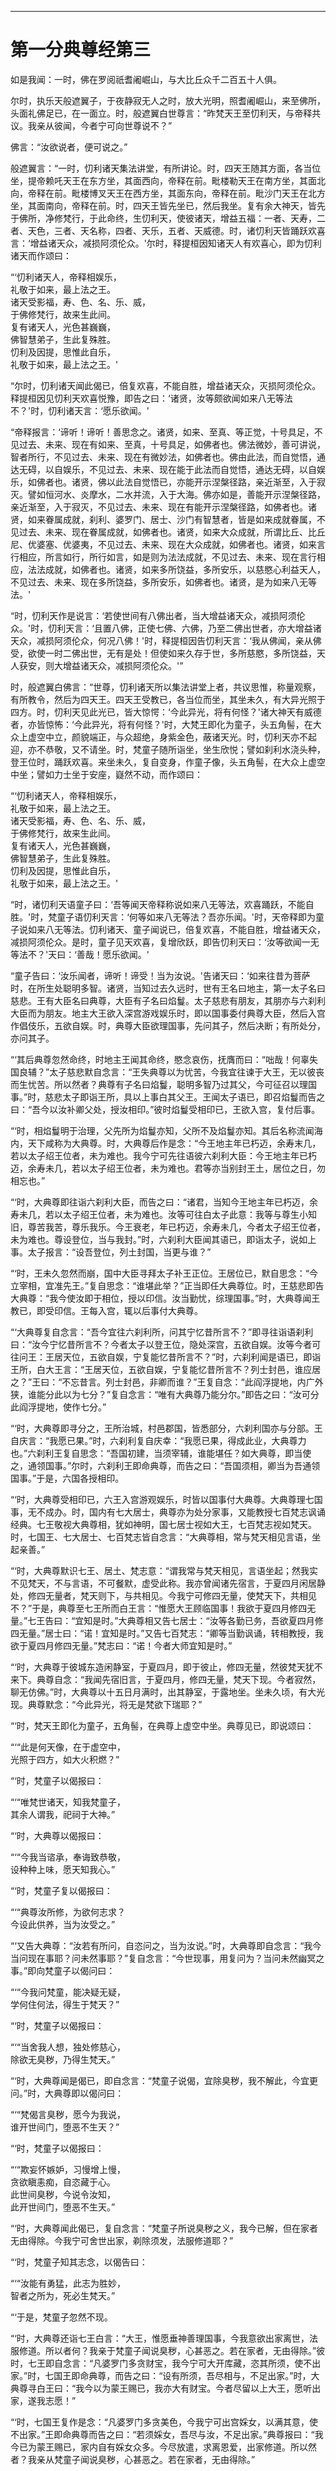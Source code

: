 
--------------

* 第一分典尊经第三
如是我闻：一时，佛在罗阅祇耆阇崛山，与大比丘众千二百五十人俱。

尔时，执乐天般遮翼子，于夜静寂无人之时，放大光明，照耆阇崛山，来至佛所，头面礼佛足已，在一面立。时，般遮翼白世尊言：“昨梵天王至忉利天，与帝释共议。我亲从彼闻，今者宁可向世尊说不？”

佛言：“汝欲说者，便可说之。”

般遮翼言：“一时，忉利诸天集法讲堂，有所讲论。时，四天王随其方面，各当位坐，提帝赖吒天王在东方坐，其面西向，帝释在前。毗楼勒天王在南方坐，其面北向，帝释在前。毗楼博叉天王在西方坐，其面东向，帝释在前。毗沙门天王在北方坐，其面南向，帝释在前。时，四天王皆先坐已，然后我坐。复有余大神天，皆先于佛所，净修梵行，于此命终，生忉利天，使彼诸天，增益五福：一者、天寿，二者、天色，三者、天名称，四者、天乐，五者、天威德。时，诸忉利天皆踊跃欢喜言：‘增益诸天众，减损阿须伦众。'尔时，释提桓因知诸天人有欢喜心，即为忉利诸天而作颂曰：

“‘忉利诸天人，帝释相娱乐，\\
  礼敬于如来，最上法之王。\\
  诸天受影福，寿、色、名、乐、威，\\
  于佛修梵行，故来生此间。\\
  复有诸天人，光色甚巍巍，\\
  佛智慧弟子，生此复殊胜。\\
  忉利及因提，思惟此自乐，\\
  礼敬于如来，最上法之王。'

“尔时，忉利诸天闻此偈已，倍复欢喜，不能自胜，增益诸天众，灭损阿须伦众。释提桓因见忉利天欢喜悦豫，即告之曰：‘诸贤，汝等颇欲闻如来八无等法不？'时，忉利诸天言：‘愿乐欲闻。'

“帝释报言：‘谛听！谛听！善思念之。诸贤，如来、至真、等正觉，十号具足，不见过去、未来、现在有如来、至真，十号具足，如佛者也。佛法微妙，善可讲说，智者所行，不见过去、未来、现在有微妙法，如佛者也。佛由此法，而自觉悟，通达无碍，以自娱乐，不见过去、未来、现在能于此法而自觉悟，通达无碍，以自娱乐，如佛者也。诸贤，佛以此法自觉悟已，亦能开示涅槃径路，亲近渐至，入于寂灭。譬如恒河水、炎摩水，二水并流，入于大海。佛亦如是，善能开示涅槃径路，亲近渐至，入于寂灭，不见过去、未来、现在有能开示涅槃径路，如佛者也。诸贤，如来眷属成就，刹利、婆罗门、居士、沙门有智慧者，皆是如来成就眷属，不见过去、未来、现在眷属成就，如佛者也。诸贤，如来大众成就，所谓比丘、比丘尼、优婆塞、优婆夷，不见过去、未来、现在大众成就，如佛者也。诸贤，如来言行相应，所言如行，所行如言，如是则为法法成就，不见过去、未来、现在言行相应，法法成就，如佛者也。诸贤，如来多所饶益，多所安乐，以慈愍心利益天人，不见过去、未来、现在多所饶益，多所安乐，如佛者也。诸贤，是为如来八无等法。'

“时，忉利天作是说言：‘若使世间有八佛出者，当大增益诸天众，减损阿须伦众。'时，忉利天言：‘且置八佛，正使七佛、六佛，乃至二佛出世者，亦大增益诸天众，减损阿须伦众，何况八佛！'时，释提桓因告忉利天言：‘我从佛闻，亲从佛受，欲使一时二佛出世，无有是处！但使如来久存于世，多所慈愍，多所饶益，天人获安，则大增益诸天众，减损阿须伦众。'”

时，般遮翼白佛言：“世尊，忉利诸天所以集法讲堂上者，共议思惟，称量观察，有所教令，然后为四天王。四天王受教已，各当位而坐，其坐未久，有大异光照于四方。时，忉利天见此光已，皆大惊愕：‘今此异光，将有何怪？'诸大神天有威德者，亦皆惊怖：‘今此异光，将有何怪？'时，大梵王即化为童子，头五角髻，在大众上虚空中立，颜貌端正，与众超绝，身紫金色，蔽诸天光。时，忉利天亦不起迎，亦不恭敬，又不请坐。时，梵童子随所诣坐，坐生欣悦；譬如刹利水浇头种，登王位时，踊跃欢喜。来坐未久，复自变身，作童子像，头五角髻，在大众上虚空中坐；譬如力士坐于安座，嶷然不动，而作颂曰：

“‘忉利诸天人，帝释相娱乐，\\
  礼敬于如来，最上法之王。\\
  诸天受影福，寿、色、名、乐、威，\\
  于佛修梵行，故来生此间。\\
  复有诸天人，光色甚巍巍，\\
  佛智慧弟子，生此复殊胜。\\
  忉利及因提，思惟此自乐，\\
  礼敬于如来，最上法之王。'

“时，诸忉利天语童子曰：‘吾等闻天帝释称说如来八无等法，欢喜踊跃，不能自胜。'时，梵童子语忉利天言：‘何等如来八无等法？吾亦乐闻。'时，天帝释即为童子说如来八无等法。忉利诸天、童子闻说已，倍复欢喜，不能自胜，增益诸天众，减损阿须伦众。是时，童子见天欢喜，复增欣跃，即告忉利天曰：‘汝等欲闻一无等法不？'天曰：‘善哉！愿乐欲闻。'

“童子告曰：‘汝乐闻者，谛听！谛受！当为汝说。'告诸天曰：‘如来往昔为菩萨时，在所生处聪明多智。诸贤，当知过去久远时，世有王名曰地主，第一太子名曰慈悲。王有大臣名曰典尊，大臣有子名曰焰鬘。太子慈悲有朋友，其朋亦与六刹利大臣而为朋友。地主大王欲入深宫游戏娱乐时，即以国事委付典尊大臣，然后入宫作倡伎乐，五欲自娱。时，典尊大臣欲理国事，先问其子，然后决断；有所处分，亦问其子。

“‘其后典尊忽然命终，时地主王闻其命终，愍念哀伤，抚膺而曰：“咄哉！何辜失国良辅？”太子慈悲默自念言：“王失典尊以为忧苦，今我宜往谏于大王，无以彼丧而生忧苦。所以然者？典尊有子名曰焰鬘，聪明多智乃过其父，今可征召以理国事。”时，慈悲太子即诣王所，具以上事白其父王。王闻太子语已，即召焰鬘而告之曰：“吾今以汝补卿父处，授汝相印。”彼时焰鬘受相印已，王欲入宫，复付后事。

“‘时，相焰鬘明于治理，父先所为焰鬘亦知，父所不及焰鬘亦知。其后名称流闻海内，天下咸称为大典尊。时，大典尊后作是念：“今王地主年已朽迈，余寿末几，若以太子绍王位者，未为难也。我今宁可先往语彼六刹利大臣：今王地主年已朽迈，余寿未几，若以太子绍王位者，未为难也。君等亦当别封王土，居位之日，勿相忘也。”

“‘时，大典尊即往诣六刹利大臣，而告之曰：“诸君，当知今王地主年已朽迈，余寿未几，若以太子绍王位者，未为难也。汝等可往白太子此意：我等与尊生小知旧，尊苦我苦，尊乐我乐。今王衰老，年已朽迈，余寿未几，今者太子绍王位者，未为难也。尊设登位，当与我封。”时，六刹利大臣闻其语已，即诣太子，说如上事。太子报言：“设吾登位，列土封国，当更与谁？”

“‘时，王未久忽然而崩，国中大臣寻拜太子补王正位。王居位已，默自思念：“今立宰相，宜准先王。”复自思念：“谁堪此举？”正当即任大典尊位。时，王慈悲即告大典尊：“我今使汝即于相位，授以印信。汝当勤忧，综理国事。”时，大典尊闻王教已，即受印信。王每入宫，辄以后事付大典尊。

“‘大典尊复自念言：“吾今宜往六刹利所，问其宁忆昔所言不？”即寻往诣语刹利曰：“汝今宁忆昔所言不？今者太子以登王位，隐处深宫，五欲自娱。汝等今者可往问王：王居天位，五欲自娱，宁复能忆昔所言不？”时，六刹利闻是语已，即诣王所，白大王言：“王居天位，五欲自娱，宁复能忆昔所言不？列士封邑，谁应居之？”王曰：“不忘昔言。列士封邑，非卿而谁？”王复自念：“此阎浮提地，内广外狭，谁能分此以为七分？”复自念言：“唯有大典尊乃能分尔。”即告之曰：“汝可分此阎浮提地，使作七分。”

“‘时，大典尊即寻分之，王所治城，村邑郡国，皆悉部分，六刹利国亦与分部。王自庆言：“我愿已果。”时，六刹利复自庆幸：“我愿已果，得成此业，大典尊力也。”六刹利王复自思念：“吾国初建，当须宰辅，谁能堪任？如大典尊，即当使之，通领国事。”尔时，六刹利王即命典尊，而告之曰：“吾国须相，卿当为吾通领国事。”于是，六国各授相印。

“‘时，大典尊受相印已，六王入宫游观娱乐，时皆以国事付大典尊。大典尊理七国事，无不成办。时，国内有七大居士，典尊亦为处分家事，又能教授七百梵志讽诵经典。七王敬视大典尊相，犹如神明，国七居士视如大王，七百梵志视如梵天。时，七国王、七大居士、七百梵志皆自念言：“大典尊相，常与梵天相见言语，坐起亲善。”

“‘时，大典尊默识七王、居土、梵志意：“谓我常与梵天相见，言语坐起；然我实不见梵天，不与言语，不可餐默，虚受此称。我亦曾闻诸先宿言，于夏四月闲居静处，修四无量者，梵天则下，与共相见。今我宁可修四无量，使梵天下，共相见不？”于是，典尊至七王所而白王言：“惟愿大王顾临国事！我欲于夏四月修四无量。”七王告曰：“宜知是时。”大典尊相又告七居士：“汝等各勤已务，吾欲夏四月修四无量。”居士曰：“诺！宜知是时。”又告七百梵志：“卿等当勤讽诵，转相教授，我欲于夏四月修四无量。”梵志曰：“诺！今者大师宜知是时。”

“‘时，大典尊于彼城东造闲静室，于夏四月，即于彼止，修四无量，然彼梵天犹不来下。典尊自念：“我闻先宿旧言，于夏四月，修四无量，梵天下现。今者寂然，聊无仿佛。”时，大典尊以十五日月满时，出其静室，于露地坐。坐未久顷，有大光现。典尊默念：“今此异光，将无是梵欲下瑞耶？”

“‘时，梵天王即化为童子，五角髻，在典尊上虚空中坐。典尊见已，即说颂曰：

“‘“此是何天像，在于虚空中，\\
  光照于四方，如大火积燃？”

“‘时，梵童子以偈报曰：

“‘“唯梵世诸天，知我梵童子，\\
  其余人谓我，祀祠于大神。”

“‘时，大典尊以偈报曰：

“‘“今我当谘承，奉诲致恭敬，\\
  设种种上味，愿天知我心。”

“‘时，梵童子复以偈报曰：

“‘“典尊汝所修，为欲何志求？\\
  今设此供养，当为汝受之。”

“‘又告大典尊：“汝若有所问，自恣问之，当为汝说。”时，大典尊即自念言：“我今当问现在事耶？问未然事耶？”复自念言：“今世现事，用复问为？当问未然幽冥之事。”即向梵童子以偈问曰：

“‘“今我问梵童，能决疑无疑，\\
  学何住何法，得生于梵天？”

“‘时，梵童子以偈报曰：

“‘“当舍我人想，独处修慈心，\\
  除欲无臭秽，乃得生梵天。”

“‘时，大典尊闻是偈已，即自念言：“梵童子说偈，宜除臭秽，我不解此，今宜更问。”时，大典尊即以偈问曰：

“‘“梵偈言臭秽，愿今为我说，\\
  谁开世间门，堕恶不生天？”

“‘时，梵童子以偈报曰：

“‘“欺妄怀嫉妒，习慢增上慢，\\
  贪欲瞋恚痴，自恣藏于心。\\
  此世间臭秽，今说令汝知，\\
  此开世间门，堕恶不生天。”

“‘时，大典尊闻此偈已，复自念言：“梵童子所说臭秽之义，我今已解，但在家者无由得除。今我宁可舍世出家，剃除须发，法服修道耶？”

“‘时，梵童子知其志念，以偈告曰：

“‘“汝能有勇猛，此志为胜妙，\\
  智者之所为，死必生梵天。”

“‘于是，梵童子忽然不现。

“‘时，大典尊还诣七王白言：“大王，惟愿垂神善理国事，今我意欲出家离世，法服修道。所以者何？我亲于梵童子闻说臭秽，心甚恶之。若在家者，无由得除。”彼时，七王即自念言：“凡婆罗门多贪财宝，我今宁可大开库藏，恣其所须，使不出家。”时，七国王即命典尊，而告之曰：“设有所须，吾尽相与，不足出家。”时，大典尊寻白王曰：“我今以为蒙王赐已，我亦大有财宝。今者尽留以上大王，愿听出家，遂我志愿！”

“‘时，七国王复作是念：“凡婆罗门多贪美色，今我宁可出宫婇女，以满其意，使不出家。”王即命典尊而告之曰：“若须婇女，吾尽与汝，不足出家。”典尊报曰：“我今已为蒙王赐已，家内自有婇女众多。今尽放遣，求离恩爱，出家修道。所以然者？我亲从梵童子闻说臭秽，心甚恶之。若在家者，无由得除。”

“‘时，大典尊向慈悲王，以偈颂曰：

“‘“王当听我言，王为人中尊，\\
  赐财宝婇女，此宝非所乐。”

“‘时，慈悲王以偈报曰：

“‘“檀特伽陵城，阿婆布和城，\\
  阿槃大天城，鸯伽瞻婆城，\\
  数弥萨罗城，西陀路楼城，\\
  婆罗伽尸城，尽汝典尊造。\\
  五欲有所少，吾尽当相与，\\
  宜共理国事，不足出家去。”

“‘时，大典尊以偈报曰：

“‘“我五欲不少，自不乐世间，\\
  已闻天所语，无心复在家。”

“‘时，慈悲王以偈报曰：

“‘“大典尊所言，为从何天闻，\\
  舍离于五欲？今问当答我。”

“‘时，大典尊以偈答曰：

“‘“昔我于静处，独坐自思惟，\\
  时梵天王来，普放大光明，\\
  我从彼闻已，不乐于世间。”

“‘时，慈悲王以偈告曰：

“‘“小住大典尊，共弘善法化，\\
  然后俱出家，汝即为我师。\\
  譬如虚空中，清净琉璃满，\\
  今我清净信，充遍佛法中。”

“‘时，大典尊复作颂曰：

“‘“诸天及世人，皆应舍五欲，\\
  蠲除诸秽污，净修于梵行。”

“‘尔时，七国王语大典尊曰：“汝可留住七岁之中，极世五欲，共相娱乐，然后舍国，各付子弟，俱共出家，不亦善耶？如汝所获，我亦当同。”时，大典尊报七王曰：“世间无常，人命逝速，喘息之间，犹亦难保，乃至七岁，不亦远耶？”七王又言：“七岁远者，六岁、五岁乃至一岁，留住静宫，极世五欲，共相娱乐，然后舍国，各付子弟，俱共出家，不亦善耶？如汝所得，我亦宜同。”时，大典尊复报王曰：“此世间无常，人命逝速，喘息之间，犹亦难保，乃至一岁尚亦久耳！如是七月至于一月，犹复不可。”王又语言：“可至七日，留住深宫，极世五欲，共相娱乐，然后舍国，各付子弟，俱共出家，不亦善耶？”大典尊答曰：“七日不远，自可留尔。惟愿大王勿违信誓，过七日已，王若不去，我自出家。”

“‘时，大典尊又至七居士所语言：“汝等各理已务，吾欲出家，修无为道。所以然者？我亲从梵天闻说臭秽，心甚恶之。若在家者，无由得除。”时，七居士报典尊曰：“善哉！斯志！宜知是时，我等亦欲俱共出家，如汝所得，我亦宜同。”

“‘时，大典尊复诣七百梵志所，而告之曰：“卿等当勤讽诵，广探道义，转相教授，吾欲出家修无为道。所以然者？我亲从梵天闻说臭秽，心甚恶之。若在家者，无由得除。”时，七百梵志白典尊曰：“大师，勿出家也。夫在家安乐，五欲自娱，多人侍从，心无忧苦。出家之人独在空野，所欲悉无，无可贪取。”典尊报曰：“吾若以在家为乐，出家为苦，终不出家；吾以在家为苦，出家为乐，故出家尔。”梵志答曰：“大师出家，我亦出家；大师所行，我亦尽当行。”

“‘时，大典尊至诸妻所，而告之曰：“卿等随宜欲住者住，欲归者归。吾欲出家，求无为道。”具论上事，明出家意。时，诸妇答曰：“大典尊在，一如我夫，一如我父。设今出家，亦当随从，典尊所行，我亦宜行。”

“‘过七日已，时大典尊即剃除须发，服三法衣，舍家而去。时，七国王、七大居士、七百梵志及四十夫人，如是展转，有八万四千人同时出家，从大典尊。时，大典尊与诸大众游行诸国，广弘道化，多所饶益。'

“尔时，梵王告诸天众曰：‘时，典尊大臣岂异人乎？莫造斯观！今释迦文佛即其身也。世尊尔时过七日已，出家修道，将诸大众，游行诸国，广弘道化，多所饶益。汝等若于我言有余疑者，世尊今在耆阇崛山，可往问也。如佛所言，当受持之。'”

般遮翼言：“我以是缘，故来诣此。唯然，世尊，彼大典尊即世尊是耶？世尊尔时过七日已，出家修道，与七国王乃至八万四千人同时出家，游行诸国，广弘道化，多所饶益耶？”

佛告般遮翼曰：“尔时大典尊岂异人乎？莫造斯观！即我身是也。尔时，举国男女行来举动，有所破损，皆寻举声曰：‘南无大典尊七王大相！南无大典尊七王大相！'如是至三，般遮翼。时，大典尊有大德力，然不能为弟子说究竟道，不能使得究竟梵行，不能使至安隐之处。其所说法，弟子受行，身坏命终，得生梵天；其次，行浅者生他化自在天；次生化自在天、兜率陀天、焰天、忉利天、四天王、刹利、婆罗门、居士大家，所欲自在。

“般遮翼，彼大典尊弟子，皆无疑出家，有果报，有教诫，然非究竟道，不能使得究竟梵行，不能使至安隐之处。其道胜者，极至梵天耳！今我为弟子说法，则能使其得究竟道、究竟梵行、究竟安隐，终归涅槃。我所说法弟子受行者，舍有漏成无漏，心解脱、慧解脱；于现法中，自身作证：生死已尽，梵行已立，所作已办，更不受有。其次，行浅者断五下结，即于天上而般涅槃，不复还此。其次，三结尽，薄淫、怒、痴，一来世间而般涅槃。其次，断三结，得须陀洹，不堕恶道，极七往返，必得涅槃。般遮翼，我诸弟子不疑出家，有果报，有教诫，究竟道法，究竟梵行，究竟安隐，终归灭度。”

尔时，般遮翼闻佛所说，欢喜奉行。

--------------

